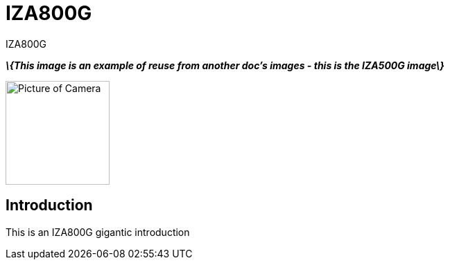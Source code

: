 = IZA800G

// This "invisible" text helps lunr search put this page
// at the top of the results list when searching
// for a specific product name
[.white]#IZA800G#

*_\{This image is an example of reuse from another doc's images - this is the IZA500G image\}_*

image::IZA500G-user-guide:IZA500G-FIG-001e_FrontPagePhoto.png[Picture of Camera, width=150]

== Introduction
This is an IZA800G gigantic introduction

